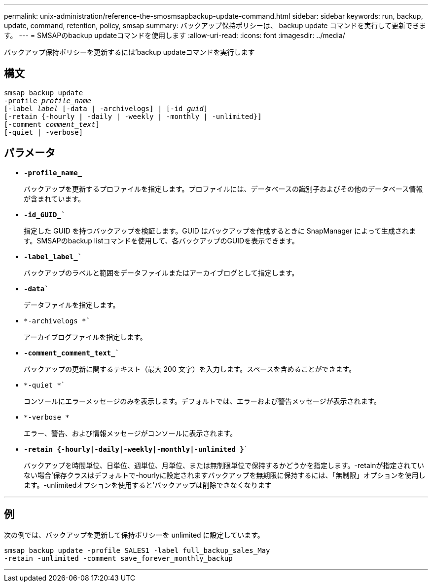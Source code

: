 ---
permalink: unix-administration/reference-the-smosmsapbackup-update-command.html 
sidebar: sidebar 
keywords: run, backup, update, command, retention, policy, smsap 
summary: バックアップ保持ポリシーは、 backup update コマンドを実行して更新できます。 
---
= SMSAPのbackup updateコマンドを使用します
:allow-uri-read: 
:icons: font
:imagesdir: ../media/


[role="lead"]
バックアップ保持ポリシーを更新するには'backup updateコマンドを実行します



== 構文

[listing, subs="+macros"]
----
pass:quotes[smsap backup update
-profile _profile_name_
[-label _label_ [-data | -archivelogs\] | [-id _guid_\]
[-retain {-hourly | -daily | -weekly | -monthly | -unlimited}\]
[-comment _comment_text_\]
[-quiet | -verbose]]
----


== パラメータ

* ``*-profile_name_*``
+
バックアップを更新するプロファイルを指定します。プロファイルには、データベースの識別子およびその他のデータベース情報が含まれています。

* `*-id_GUID_*``
+
指定した GUID を持つバックアップを検証します。GUID はバックアップを作成するときに SnapManager によって生成されます。SMSAPのbackup listコマンドを使用して、各バックアップのGUIDを表示できます。

* `*-label_label_*``
+
バックアップのラベルと範囲をデータファイルまたはアーカイブログとして指定します。

* `*-data*``
+
データファイルを指定します。

* `*-archivelogs *``
+
アーカイブログファイルを指定します。

* `*-comment_comment_text_*``
+
バックアップの更新に関するテキスト（最大 200 文字）を入力します。スペースを含めることができます。

* `*-quiet *``
+
コンソールにエラーメッセージのみを表示します。デフォルトでは、エラーおよび警告メッセージが表示されます。

* `*-verbose *`
+
エラー、警告、および情報メッセージがコンソールに表示されます。

* `*-retain {-hourly|-daily|-weekly|-monthly|-unlimited }*``
+
バックアップを時間単位、日単位、週単位、月単位、または無制限単位で保持するかどうかを指定します。-retainが指定されていない場合'保存クラスはデフォルトで-hourlyに設定されますバックアップを無期限に保持するには、「無制限」オプションを使用します。-unlimitedオプションを使用すると'バックアップは削除できなくなります



'''


== 例

次の例では、バックアップを更新して保持ポリシーを unlimited に設定しています。

[listing]
----
smsap backup update -profile SALES1 -label full_backup_sales_May
-retain -unlimited -comment save_forever_monthly_backup
----
'''